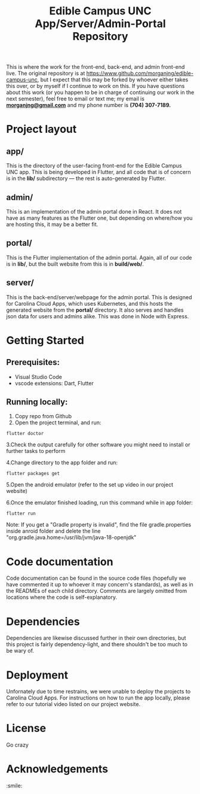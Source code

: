 #+TITLE: Edible Campus UNC App/Server/Admin-Portal Repository

This is where the work for the front-end, back-end, and admin front-end live. The original repository is at https://www.github.com/morganjng/edible-campus-unc, but I expect that this may be forked by whoever either takes this over, or by myself if I continue to work on this. If you have questions about this work (or you happen to be in charge of continuing our work in the next semester), feel free to email or text me; my email is *_morganjng@gmail.com_* and my phone number is *(704) 307-7189.*

* Project layout
** app/
This is the directory of the user-facing front-end for the Edible Campus UNC app. This is being developed in Flutter, and all code that is of concern is in the *lib/* subdirectory --- the rest is auto-generated by Flutter.
** admin/
This is an implementation of the admin portal done in React. It does not have as many features as the Flutter one, but depending on where/how you are hosting this, it may be a better fit.
** portal/
This is the Flutter implementation of the admin portal. Again, all of our code is in *lib/*, but the built website from this is in *build/web/*.
** server/
This is the back-end/server/webpage for the admin portal. This is designed for Carolina Cloud Apps, which uses Kubernetes, and this hosts the generated website from the *portal/* directory. It also serves and handles json data for users and admins alike. This was done in Node with Express.

* Getting Started

** Prerequisites:
- Visual Studio Code
- vscode extensions: Dart, Flutter
# Comment.

** Running locally:
1. Copy repo from Github
2. Open the project terminal, and run:
#+begin_src
flutter doctor
#+end_src
3.Check the output carefully for other software you might need to install or further tasks to perform 
# Comment.
4.Change directory to the app folder and run:

#+begin_src
flutter packages get
#+end_src
5.Open the android emulator (refer to the set up video in our project website)

6.Once the emulator finished loading, run this command while in app folder:
#+begin_src
flutter run
#+end_src
Note: If you get a "Gradle property is invalid", find the file gradle.properties inside anroid folder and 
delete the line "org.gradle.java.home=/usr/lib/jvm/java-18-openjdk"

* Code documentation
Code documentation can be found in the source code files (hopefully we have commented it up to whoever it may concern's standards), as well as in the READMEs of each child directory. Comments are largely omitted from locations where the code is self-explanatory.

* Dependencies
Dependencies are likewise discussed further in their own directories, but this project is fairly dependency-light, and there shouldn't be too much to be wary of.

* Deployment
Unfornately due to time restrains, we were unable to deploy the projects to Carolina Cloud Apps. For instructions on how to run the app locally, please refer to our tutorial video listed on our project website.


* License
Go crazy

* Acknowledgements
:smile:
